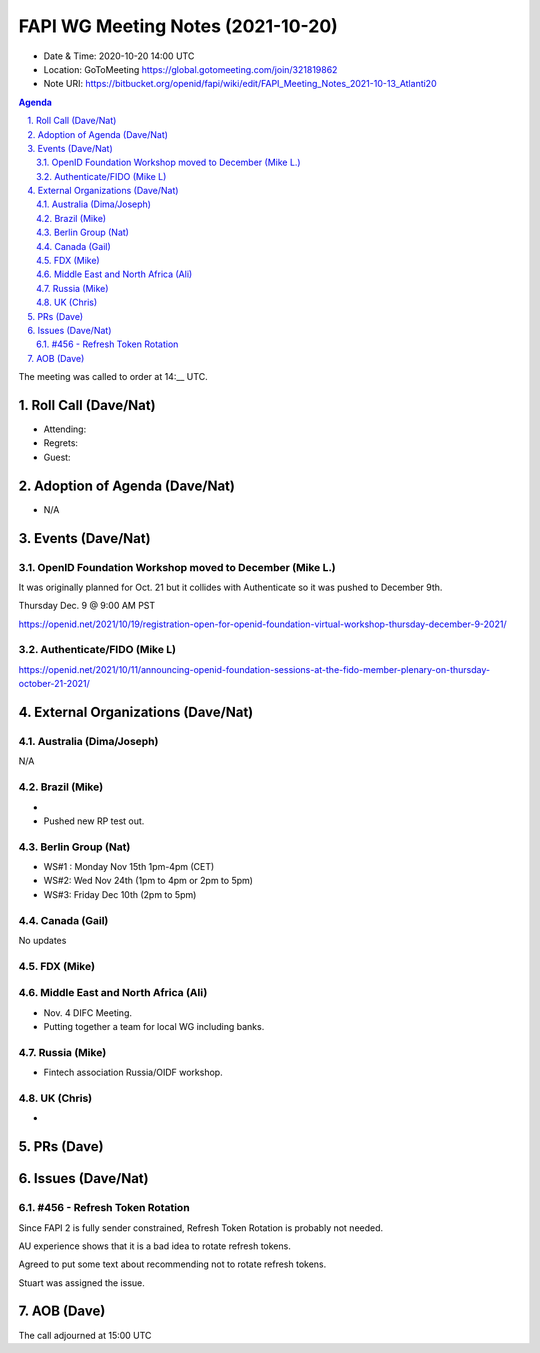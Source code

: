 ============================================
FAPI WG Meeting Notes (2021-10-20) 
============================================
* Date & Time: 2020-10-20 14:00 UTC
* Location: GoToMeeting https://global.gotomeeting.com/join/321819862
* Note URI: https://bitbucket.org/openid/fapi/wiki/edit/FAPI_Meeting_Notes_2021-10-13_Atlanti20
.. sectnum:: 
   :suffix: .

.. contents:: Agenda

The meeting was called to order at 14:__ UTC. 

Roll Call (Dave/Nat)
======================
* Attending: 


* Regrets:
* Guest: 

Adoption of Agenda (Dave/Nat)
================================
* N/A

Events (Dave/Nat)
======================
OpenID Foundation Workshop moved to December (Mike L.)
---------------------------------------------------------
It was originally planned for Oct. 21 but it collides with Authenticate so it was pushed to December 9th. 

Thursday Dec. 9 @ 9:00 AM PST

https://openid.net/2021/10/19/registration-open-for-openid-foundation-virtual-workshop-thursday-december-9-2021/

Authenticate/FIDO (Mike L)
---------------------------

https://openid.net/2021/10/11/announcing-openid-foundation-sessions-at-the-fido-member-plenary-on-thursday-october-21-2021/

External Organizations (Dave/Nat)
===================================
Australia (Dima/Joseph)
------------------------------------
N/A

Brazil (Mike)
---------------------------
*
* Pushed new RP test out. 


Berlin Group (Nat)
--------------------------------
* WS#1 : Monday Nov 15th 1pm-4pm (CET)
* WS#2: Wed Nov 24th (1pm to 4pm or 2pm to 5pm)
* WS#3: Friday Dec 10th (2pm to 5pm)


Canada (Gail)
------------------
No updates


FDX (Mike)
------------------



Middle East and North Africa (Ali)
-------------------------------------
* Nov. 4 DIFC Meeting. 
* Putting together a team for local WG including banks. 


Russia (Mike)
--------------------
* Fintech association Russia/OIDF workshop.  


UK (Chris)
--------------------
* 

PRs (Dave)
=================


Issues (Dave/Nat)
=====================
#456 - Refresh Token Rotation 
-------------------------------------
Since FAPI 2 is fully sender constrained, Refresh Token Rotation is probably not needed. 

AU experience shows that it is a bad idea to rotate refresh tokens. 

Agreed to put some text about recommending not to rotate refresh tokens. 

Stuart was assigned the issue. 




AOB (Dave)
=================

The call adjourned at 15:00 UTC